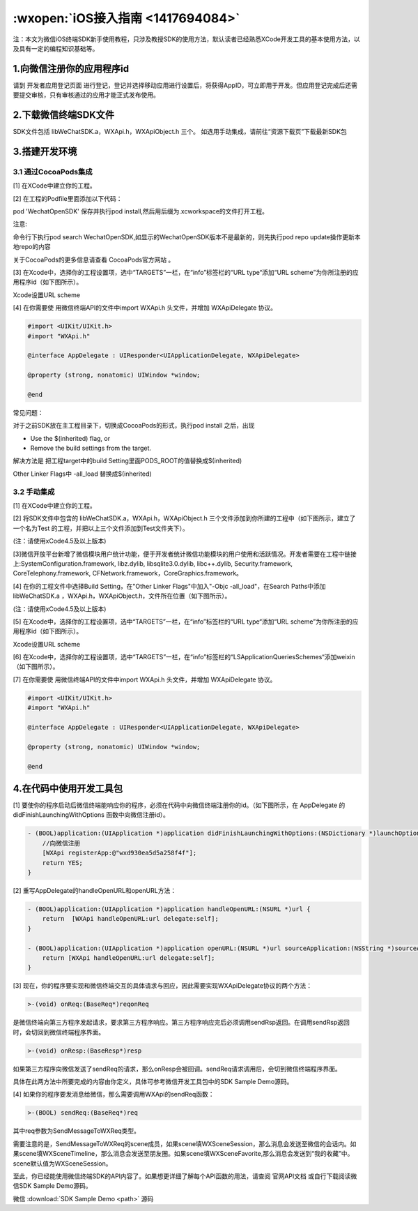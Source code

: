 :wxopen:`iOS接入指南 <1417694084>`
=======================================

注：本文为微信iOS终端SDK新手使用教程，只涉及教授SDK的使用方法，默认读者已经熟悉XCode开发工具的基本使用方法，以及具有一定的编程知识基础等。

1.向微信注册你的应用程序id
----------------------------------

请到 开发者应用登记页面 进行登记，登记并选择移动应用进行设置后，将获得AppID，可立即用于开发。但应用登记完成后还需要提交审核，只有审核通过的应用才能正式发布使用。

2.下载微信终端SDK文件
----------------------------------

SDK文件包括 libWeChatSDK.a，WXApi.h，WXApiObject.h 三个。
如选用手动集成，请前往“资源下载页”下载最新SDK包

3.搭建开发环境
----------------------------------

3.1 通过CocoaPods集成
~~~~~~~~~~~~~~~~~~~~~~~~~~~~

[1] 在XCode中建立你的工程。

[2] 在工程的Podfile里面添加以下代码：

pod 'WechatOpenSDK'
保存并执行pod install,然后用后缀为.xcworkspace的文件打开工程。

注意:

命令行下执行pod search WechatOpenSDK,如显示的WechatOpenSDK版本不是最新的，则先执行pod repo update操作更新本地repo的内容

关于CocoaPods的更多信息请查看 CocoaPods官方网站 。

[3] 在Xcode中，选择你的工程设置项，选中“TARGETS”一栏，在“info”标签栏的“URL type“添加“URL scheme”为你所注册的应用程序id（如下图所示）。



Xcode设置URL scheme

[4] 在你需要使 用微信终端API的文件中import WXApi.h 头文件，并增加 WXApiDelegate 协议。

.. code:: Objective-C

  #import <UIKit/UIKit.h>
  #import "WXApi.h"

  @interface AppDelegate : UIResponder<UIApplicationDelegate, WXApiDelegate>

  @property (strong, nonatomic) UIWindow *window;

  @end

常见问题：

对于之前SDK放在主工程目录下，切换成CocoaPods的形式，执行pod install 之后，出现


* Use the $(inherited) flag, or

* Remove the build settings from the target.

解决方法是 把工程target中的build Setting里面PODS_ROOT的值替换成$(inherited)

Other Linker Flags中 -all_load 替换成$(inherited)





3.2 手动集成
~~~~~~~~~~~~~~~~~~~~~~~~~~~~

[1] 在XCode中建立你的工程。

[2] 将SDK文件中包含的 libWeChatSDK.a，WXApi.h，WXApiObject.h 三个文件添加到你所建的工程中（如下图所示，建立了一个名为Test 的工程，并把以上三个文件添加到Test文件夹下）。

(注：请使用xCode4.5及以上版本)



[3]微信开放平台新增了微信模块用户统计功能，便于开发者统计微信功能模块的用户使用和活跃情况。开发者需要在工程中链接上:SystemConfiguration.framework, libz.dylib, libsqlite3.0.dylib, libc++.dylib, Security.framework, CoreTelephony.framework, CFNetwork.framework，CoreGraphics.framework。

[4] 在你的工程文件中选择Build Setting，在"Other Linker Flags"中加入"-Objc -all_load"，在Search Paths中添加 libWeChatSDK.a ，WXApi.h，WXApiObject.h，文件所在位置（如下图所示）。

(注：请使用xCode4.5及以上版本)




[5] 在Xcode中，选择你的工程设置项，选中“TARGETS”一栏，在“info”标签栏的“URL type“添加“URL scheme”为你所注册的应用程序id（如下图所示）。



Xcode设置URL scheme

[6] 在Xcode中，选择你的工程设置项，选中“TARGETS”一栏，在“info”标签栏的“LSApplicationQueriesSchemes“添加weixin（如下图所示）。



[7] 在你需要使 用微信终端API的文件中import WXApi.h 头文件，并增加 WXApiDelegate 协议。

.. code:: Objective-C

  #import <UIKit/UIKit.h>
  #import "WXApi.h"

  @interface AppDelegate : UIResponder<UIApplicationDelegate, WXApiDelegate>

  @property (strong, nonatomic) UIWindow *window;

  @end

4.在代码中使用开发工具包
----------------------------

[1] 要使你的程序启动后微信终端能响应你的程序，必须在代码中向微信终端注册你的id。（如下图所示，在 AppDelegate 的 didFinishLaunchingWithOptions 函数中向微信注册id）。

.. code:: Objective-C

  - (BOOL)application:(UIApplication *)application didFinishLaunchingWithOptions:(NSDictionary *)launchOptions {
      //向微信注册
      [WXApi registerApp:@"wxd930ea5d5a258f4f"];
      return YES;
  }

[2] 重写AppDelegate的handleOpenURL和openURL方法：

.. code:: Objective-C

  - (BOOL)application:(UIApplication *)application handleOpenURL:(NSURL *)url {
      return  [WXApi handleOpenURL:url delegate:self];
  }

  - (BOOL)application:(UIApplication *)application openURL:(NSURL *)url sourceApplication:(NSString *)sourceApplication annotation:(id)annotation {
      return [WXApi handleOpenURL:url delegate:self];
  }

[3] 现在，你的程序要实现和微信终端交互的具体请求与回应，因此需要实现WXApiDelegate协议的两个方法：

.. code:: Objective-C

  >-(void) onReq:(BaseReq*)reqonReq

是微信终端向第三方程序发起请求，要求第三方程序响应。第三方程序响应完后必须调用sendRsp返回。在调用sendRsp返回时，会切回到微信终端程序界面。

.. code:: Objective-C

  >-(void) onResp:(BaseResp*)resp

如果第三方程序向微信发送了sendReq的请求，那么onResp会被回调。sendReq请求调用后，会切到微信终端程序界面。

具体在此两方法中所要完成的内容由你定义，具体可参考微信开发工具包中的SDK Sample Demo源码。

[4] 如果你的程序要发消息给微信，那么需要调用WXApi的sendReq函数：

.. code:: Objective-C

  >-(BOOL) sendReq:(BaseReq*)req

其中req参数为SendMessageToWXReq类型。

需要注意的是，SendMessageToWXReq的scene成员，如果scene填WXSceneSession，那么消息会发送至微信的会话内。如果scene填WXSceneTimeline，那么消息会发送至朋友圈。如果scene填WXSceneFavorite,那么消息会发送到“我的收藏”中。scene默认值为WXSceneSession。


至此，你已经能使用微信终端SDK的API内容了。如果想更详细了解每个API函数的用法，请查阅 官网API文档 或自行下载阅读微信SDK Sample Demo源码。

微信 :download:`SDK Sample Demo <path>` 源码

